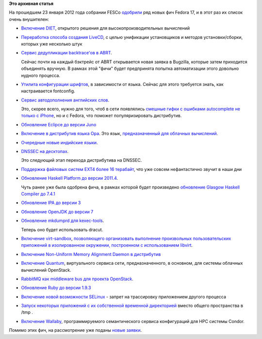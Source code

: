 .. title: Одобрено еще несколько новых "фич" Fedora 17
.. slug: одобрено-еще-несколько-новых-фич-fedora-17
.. date: 2012-01-24 12:54:49
.. tags:
.. category: Fedora Changes
.. link:
.. description:
.. type: text
.. author: Peter Lemenkov

**Это архивная статья**


На прошедшем 23 января 2012 года собрании FESCo
`одобрили <http://thread.gmane.org/gmane.linux.redhat.fedora.devel/158410/focus=158434>`__
ряд новых фич Fedora 17, и в этот раз их список очень внушителен:

-  `Включение
   DIET <https://fedoraproject.org/wiki/Features/F17_DIET>`__, открытого
   решения для высокопроизводительных вычислений
-  `Переработка способа создания
   LiveCD <https://fedoraproject.org/wiki/Anaconda/Features/ReworkLiveCD>`__,
   с целью унификации установщиков и методов установки/сборки, которых
   уже несколько штук
-  `Сервис дедупликации backtrace'ов в
   ABRT <https://fedoraproject.org/wiki/Features/ABRTBacktraceDeduplication>`__.

   Сейчас почти на каждый бэктрейс от ABRT открывается новая заявка в
   Bugzilla, которые затем приходится объединять вручную. В рамках этой
   "фичи" будет предпринята попытка автоматизации этого довольно нудного
   процесса.

-  `Утилита конфигурации
   шрифтов <https://fedoraproject.org/wiki/Features/FontConfigurationTool>`__,
   в зависимости от языка. Сейчас для этого требуется знать, как
   настраивается fontconfig.

-  `Сервис автодополнения английских
   слов <https://fedoraproject.org/wiki/Features/english-typing-booster>`__.

   Это, скорее всего, нужно для того, чтоб в сети появлялись `смешные
   гифки с ошибками autocomplete не только с
   iPhone <http://damnyouautocorrect.com/>`__, но и с Fedora, что
   поможет популяризировать дистрибутив.

-  `Обновление Eclipce до версии
   Juno <https://fedoraproject.org/wiki/Features/EclipseJuno>`__
-  `Включение в дистрибутив языка
   Opa <https://fedoraproject.org/wiki/Features/Opa09>`__. Это язык,
   `предназначенный для облачных вычислений <http://opalang.org/>`__.

-  `Очередные новые индийские
   языки <http://fedoraproject.org/wiki/Features/Additional_Indic_Langs>`__.

-  `DNSSEC на
   десктопах <https://fedoraproject.org/wiki/Features/DNSSEC_on_workstations>`__.

   Это следующий этап перехода дистрибутива на DNSSEC.

-  `Поддержка файловых систем EXT4 более 16
   терабайт <https://fedoraproject.org/wiki/Features/F17Ext4Above16T>`__,
   что уже совсем нефантастично звучит в наши дни
-  `Обновление Haskell Platform до версии
   2011.4 <https://fedoraproject.org/wiki/Features/HaskellPlatform2011.4>`__.

   Чуть ранее уже была одобрена фича, в рамках которой будет произведено
   `обновление Glasgow Haskell Compiler до
   7.4.1 <https://fedoraproject.org/wiki/Features/GHC74>`__
-  `Обновление IPA до версии
   3 <https://fedoraproject.org/wiki/Features/IPAv3NewFeatures>`__
-  `Обновление OpenJDK до версии
   7 <https://fedoraproject.org/wiki/Features/Java7>`__
-  `Обновление mkdumprd для
   kexec-tools <https://fedoraproject.org/wiki/Features/NewMkdumprd>`__.

   Теперь оно будет использовать dracut.

-  `Включение
   virt-sandbox <https://fedoraproject.org/wiki/Features/VirtSandbox>`__,
   `позволяющего организовать выполнение произвольных пользовательских
   приложений в изолированном окружении, построенном с использованием
   libvirt <http://www.opennet.ru/opennews/art.shtml?num=32847>`__.

-  `Включение Non-Uniform Memory Alignment Daemon в
   дистрибутив <https://fedoraproject.org/wiki/Features/numad>`__
-  `Включение
   Quantum <https://fedoraproject.org/wiki/Features/OpenStack_Quantum>`__,
   виртуального сервиса сети, предназначенного, в основном, для системы
   облачных вычислений OpenStack.

-  `RabbitMQ как middleware bus для проекта
   OpenStack <https://fedoraproject.org/wiki/Features/OpenStack_using_Qpid>`__.

-  `Обновление Ruby до версии
   1.9.3 <https://fedoraproject.org/wiki/Features/Ruby_1.9.3>`__
-  `Включение новой возможности
   SELinux <https://fedoraproject.org/wiki/Features/SELinuxDenyPtrace>`__
   - запрет на трассировку приложением другого процесса
-  `Запуск некоторых приложений с их собственной временной
   директорией <https://fedoraproject.org/wiki/Features/ServicesPrivateTmp>`__
   вместо общего пространства в /tmp .
-  `Включение
   Wallaby <https://fedoraproject.org/wiki/Features/Wallaby>`__,
   программируемого семантического сервиса конфигураций для HPC системы
   Condor.


Помимо этих фич, на рассмотрение уже поданы `новые
заявки <https://fedoraproject.org/wiki/Category:FeatureReadyForWrangler>`__.

